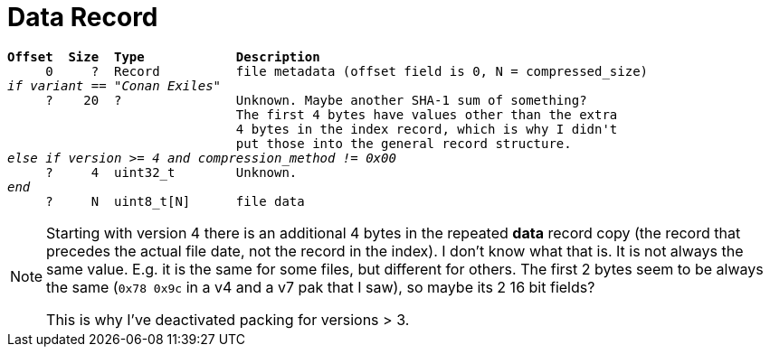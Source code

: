 = Data Record

[subs="quotes"]
----
*Offset  Size  Type            Description*
     0     ?  Record          file metadata (offset field is 0, N = compressed_size)
_if variant == "Conan Exiles"_
     ?    20  ?               Unknown. Maybe another SHA-1 sum of something?
                              The first 4 bytes have values other than the extra
                              4 bytes in the index record, which is why I didn't
                              put those into the general record structure.
_else if version >= 4 and compression_method != 0x00_
     ?     4  uint32_t        Unknown.
_end_
     ?     N  uint8_t[N]      file data
----

[NOTE]
====
Starting with version 4 there is an additional 4 bytes in the repeated
*data* record copy (the record that precedes the actual file date, not the
record in the index). I don't know what that is. It is not always the same value.
E.g. it is the same for some files, but different for others. The first 2 bytes
seem to be always the same (`0x78 0x9c` in a v4 and a v7 pak that I saw), so maybe
its 2 16 bit fields?

This is why I've deactivated packing for versions > 3.
====